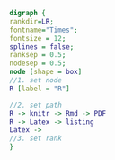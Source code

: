 #+NAME: dot:r2tex
#+HEADER: :cache yes :tangle yes :exports none
#+HEADER: :results output graphics
#+BEGIN_SRC dot :file ./r2tex.svg
digraph {
rankdir=LR;
fontname="Times";
fontsize = 12;
splines = false;
ranksep = 0.5;
nodesep = 0.5;
node [shape = box]
//1. set node
R [label = "R"]

//2. set path
R -> knitr -> Rmd -> PDF
R -> Latex -> listing
Latex ->
//3. set rank
}
#+END_SRC
#+CAPTION: Table/figure name Out put of above code
#+NAME: fig:r2tex
#+RESULTS[704024d76428dc0cf709d5fa9953fafb8229391b]: dot:r2tex
[[file:./r2tex.svg]]
